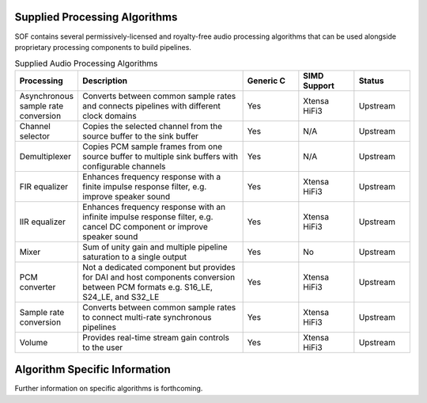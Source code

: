 .. _algos:

Supplied Processing Algorithms
##############################

SOF contains several permissively-licensed and royalty-free audio processing
algorithms that can be used alongside proprietary processing components to
build pipelines.

.. csv-table:: Supplied Audio Processing Algorithms
   :header: "Processing", "Description", "Generic C", "SIMD Support", "Status"
   :widths: 10, 30, 10, 10, 10

   "Asynchronous sample rate conversion", "Converts between common sample rates and connects pipelines with different clock domains", "Yes", "Xtensa HiFi3", "Upstream"
   "Channel selector", "Copies the selected channel from the source buffer to the sink buffer", "Yes", "N/A", "Upstream"
   "Demultiplexer", "Copies PCM sample frames from one source buffer to multiple sink buffers with configurable channels", "Yes", "N/A", "Upstream"
   "FIR equalizer", "Enhances frequency response with a finite impulse response filter, e.g. improve speaker sound", "Yes", "Xtensa HiFi3", "Upstream"
   "IIR equalizer", "Enhances frequency response with an infinite impulse response filter, e.g. cancel DC component or improve speaker sound", "Yes", "Xtensa HiFi3", "Upstream"
   "Mixer", "Sum of unity gain and multiple pipeline saturation to a single output", "Yes", "No", "Upstream"
   "PCM converter", "Not a dedicated component but provides for DAI and host components conversion between PCM formats e.g. S16_LE, S24_LE, and S32_LE", "Yes", "Xtensa HiFi3", "Upstream"
   "Sample rate conversion", "Converts between common sample rates to connect multi-rate synchronous pipelines", "Yes", "Xtensa HiFi3", "Upstream"
   "Volume", "Provides real-time stream gain controls to the user", "Yes", "Xtensa HiFi3", "Upstream"

Algorithm Specific Information
##############################

Further information on specific algorithms is forthcoming.


